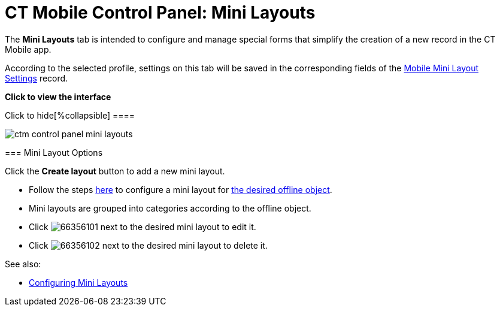 = CT Mobile Control Panel: Mini Layouts

The *Mini Layouts* tab is intended to configure and manage special forms
that simplify the creation of a new record in the CT Mobile app.

According to the selected profile, settings on this tab will be saved in
the corresponding fields of
the link:mobile-mini-layout-settings.html[Mobile Mini Layout
Settings] record.

:toc: :toclevels: 2

*Click to view the interface*

.Click to hide[%collapsible] ====

image:ctm_control_panel_mini_layouts.png[]

====

[[h2__632328267]]
=== Mini Layout Options

Click the *Create layout* button to add a new mini layout.

* Follow the steps link:mini-layouts.html[here] to configure a mini
layout for link:managing-offline-objects.html[the desired offline
object].
* Mini layouts are grouped into categories according to the offline
object.
* Click
image:66356101.png[]
next to the desired mini layout to edit it.
* Click
image:66356102.png[]
next to the desired mini layout to delete it.



See also:

* link:mini-layouts.html[Configuring Mini Layouts]
